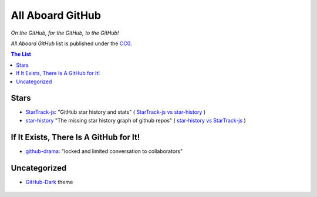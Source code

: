 =================
All Aboard GitHub
=================

*On the GitHub, for the GitHub, to the GitHub!*

*All Aboard GitHub* list is published under the CC0_.

.. _CC0: LICENSE


.. contents:: **The List**
   :local:
   :backlinks: top


Stars
=====

* `StarTrack-js <https://github.com/seladb/StarTrack-js>`_:
  "GitHub star history and stats"
  (
  `StarTrack-js vs star-history <https://seladb.github.io/StarTrack-js/?u=seladb&r=StarTrack-js&u=timqian&r=star-history>`__
  )

* `star-history <https://github.com/timqian/star-history>`_
  "The missing star history graph of github repos"
  (
  `star-history vs StarTrack-js <http://www.timqian.com/star-history/#timqian/star-history&seladb/StarTrack-js>`__
  )


If It Exists, There Is A GitHub for It!
=======================================

* `github-drama <https://github.com/nikolas/github-drama>`_:
  "locked and limited conversation to collaborators"


Uncategorized
=============

* `GitHub-Dark <https://github.com/StylishThemes/GitHub-Dark>`_ theme

  .. figure:: https://github.com/StylishThemes/GitHub-Dark/raw/master/images/screenshots/after_blue.png
